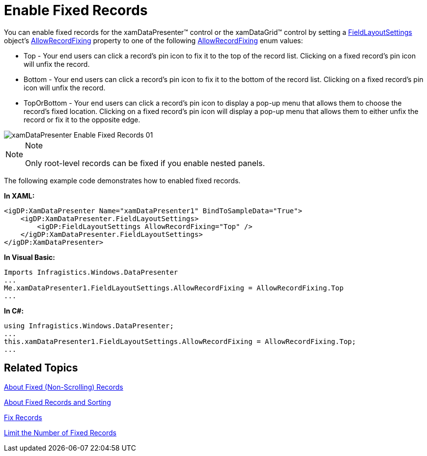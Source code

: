 ﻿////

|metadata|
{
    "name": "xamdatapresenter-enable-fixed-records",
    "controlName": ["xamDataPresenter"],
    "tags": ["How Do I"],
    "guid": "{EF68A455-4F39-4819-96D6-8C77B0040162}",  
    "buildFlags": [],
    "createdOn": "2012-01-30T19:39:53.1769885Z"
}
|metadata|
////

= Enable Fixed Records

You can enable fixed records for the xamDataPresenter™ control or the xamDataGrid™ control by setting a link:{ApiPlatform}datapresenter{ApiVersion}~infragistics.windows.datapresenter.fieldlayoutsettings.html[FieldLayoutSettings] object's link:{ApiPlatform}datapresenter{ApiVersion}~infragistics.windows.datapresenter.fieldlayoutsettings~allowrecordfixing.html[AllowRecordFixing] property to one of the following link:{ApiPlatform}datapresenter{ApiVersion}~infragistics.windows.datapresenter.allowrecordfixing.html[AllowRecordFixing] enum values:

* Top - Your end users can click a record's pin icon to fix it to the top of the record list. Clicking on a fixed record's pin icon will unfix the record.
* Bottom - Your end users can click a record's pin icon to fix it to the bottom of the record list. Clicking on a fixed record's pin icon will unfix the record.
* TopOrBottom - Your end users can click a record's pin icon to display a pop-up menu that allows them to choose the record's fixed location. Clicking on a fixed record's pin icon will display a pop-up menu that allows them to either unfix the record or fix it to the opposite edge.

image::images/xamDataPresenter_Enable_Fixed_Records_01.png[]

.Note
[NOTE]
====
Only root-level records can be fixed if you enable nested panels.
====

The following example code demonstrates how to enabled fixed records.

*In XAML:*

----
<igDP:XamDataPresenter Name="xamDataPresenter1" BindToSampleData="True">
    <igDP:XamDataPresenter.FieldLayoutSettings>
        <igDP:FieldLayoutSettings AllowRecordFixing="Top" />
    </igDP:XamDataPresenter.FieldLayoutSettings>
</igDP:XamDataPresenter>
----

*In Visual Basic:*

----
Imports Infragistics.Windows.DataPresenter
...
Me.xamDataPresenter1.FieldLayoutSettings.AllowRecordFixing = AllowRecordFixing.Top
...
----

*In C#:*

----
using Infragistics.Windows.DataPresenter;
...
this.xamDataPresenter1.FieldLayoutSettings.AllowRecordFixing = AllowRecordFixing.Top;
...
----

== Related Topics

link:xamdatapresenter-about-fixed-non-scrolling-records.html[About Fixed (Non-Scrolling) Records]

link:xamdatapresenter-about-fixed-records-and-sorting.html[About Fixed Records and Sorting]

link:xamdatapresenter-fix-records.html[Fix Records]

link:xamdatapresenter-limit-the-number-of-fixed-records.html[Limit the Number of Fixed Records]